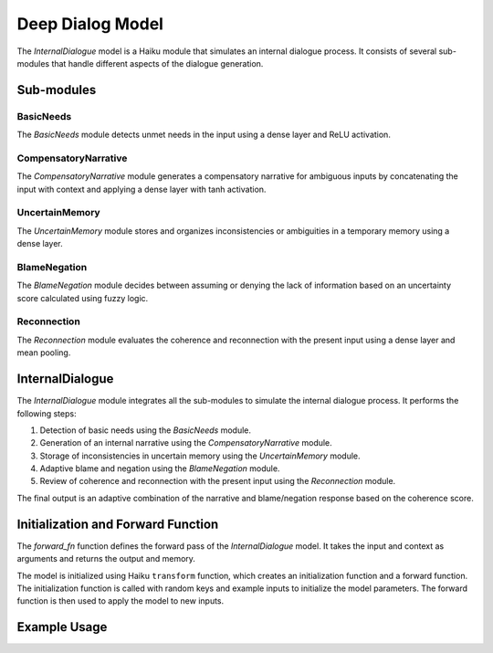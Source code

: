 Deep Dialog Model
=================

The `InternalDialogue` model is a Haiku module that simulates an internal dialogue process. It consists of several sub-modules that handle different aspects of the dialogue generation.

Sub-modules
-----------

BasicNeeds
^^^^^^^^^^

The `BasicNeeds` module detects unmet needs in the input using a dense layer and ReLU activation.

CompensatoryNarrative
^^^^^^^^^^^^^^^^^^^^^

The `CompensatoryNarrative` module generates a compensatory narrative for ambiguous inputs by concatenating the input with context and applying a dense layer with tanh activation.

UncertainMemory
^^^^^^^^^^^^^^^

The `UncertainMemory` module stores and organizes inconsistencies or ambiguities in a temporary memory using a dense layer.

BlameNegation
^^^^^^^^^^^^^

The `BlameNegation` module decides between assuming or denying the lack of information based on an uncertainty score calculated using fuzzy logic.

Reconnection
^^^^^^^^^^^^

The `Reconnection` module evaluates the coherence and reconnection with the present input using a dense layer and mean pooling.

InternalDialogue
----------------

The `InternalDialogue` module integrates all the sub-modules to simulate the internal dialogue process. It performs the following steps:

1. Detection of basic needs using the `BasicNeeds` module.
2. Generation of an internal narrative using the `CompensatoryNarrative` module.
3. Storage of inconsistencies in uncertain memory using the `UncertainMemory` module.
4. Adaptive blame and negation using the `BlameNegation` module.
5. Review of coherence and reconnection with the present input using the `Reconnection` module.

The final output is an adaptive combination of the narrative and blame/negation response based on the coherence score.

Initialization and Forward Function
-----------------------------------

The `forward_fn` function defines the forward pass of the `InternalDialogue` model. It takes the input and context as arguments and returns the output and memory.

The model is initialized using Haiku  ``transform`` function, which creates an initialization function and a forward function. The initialization function is called with random keys and example inputs to initialize the model parameters. The forward function is then used to apply the model to new inputs.

Example Usage
-------------

